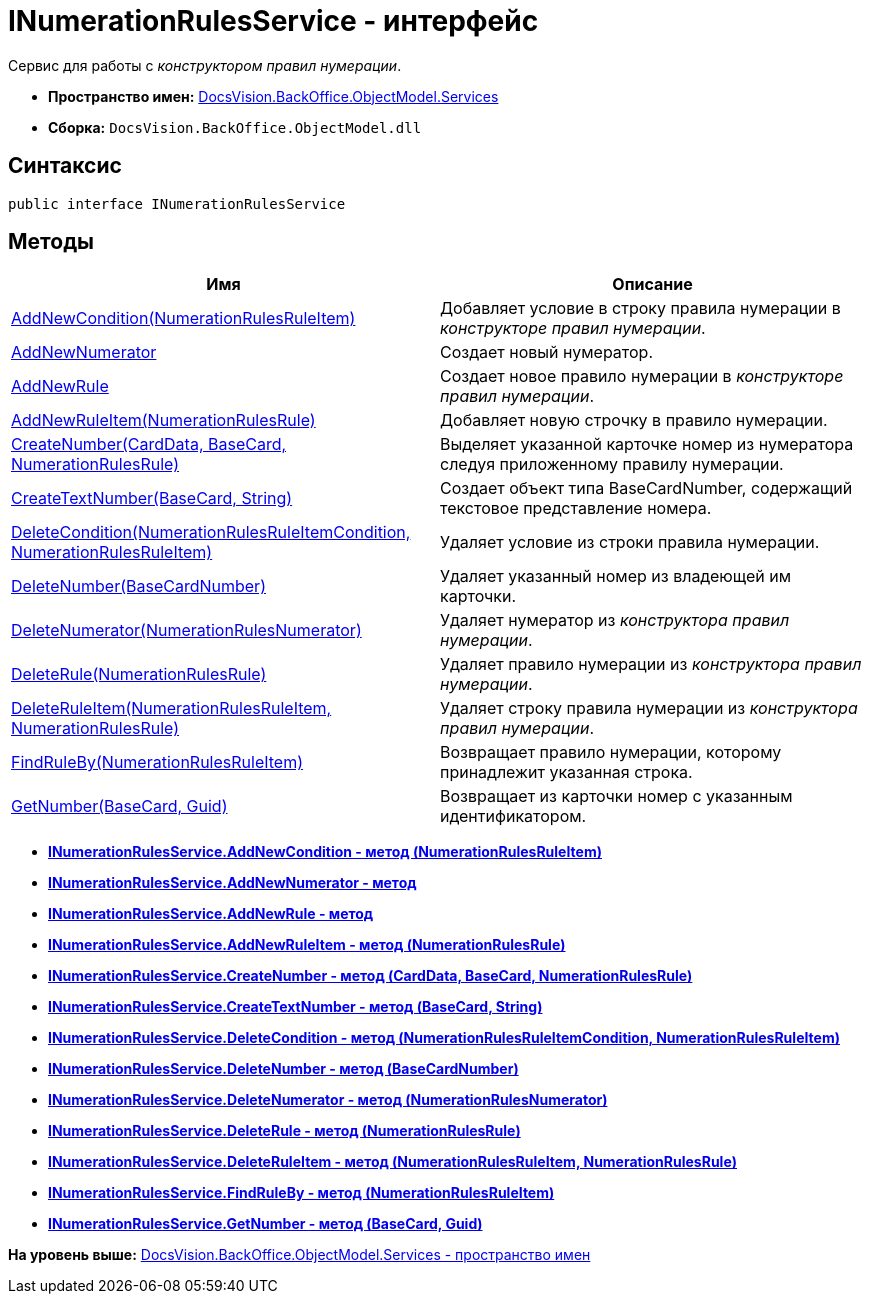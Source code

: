 = INumerationRulesService - интерфейс

Сервис для работы с [.dfn .term]_конструктором правил нумерации_.

* [.keyword]*Пространство имен:* xref:Services_NS.adoc[DocsVision.BackOffice.ObjectModel.Services]
* [.keyword]*Сборка:* [.ph .filepath]`DocsVision.BackOffice.ObjectModel.dll`

== Синтаксис

[source,pre,codeblock,language-csharp]
----
public interface INumerationRulesService
----

== Методы

[cols=",",options="header",]
|===
|Имя |Описание
|xref:INumerationRulesService.AddNewCondition_MT.adoc[AddNewCondition(NumerationRulesRuleItem)] |Добавляет условие в строку правила нумерации в [.dfn .term]_конструкторе правил нумерации_.
|xref:INumerationRulesService.AddNewNumerator_MT.adoc[AddNewNumerator] |Создает новый нумератор.
|xref:INumerationRulesService.AddNewRule_MT.adoc[AddNewRule] |Создает новое правило нумерации в [.dfn .term]_конструкторе правил нумерации_.
|xref:INumerationRulesService.AddNewRuleItem_MT.adoc[AddNewRuleItem(NumerationRulesRule)] |Добавляет новую строчку в правило нумерации.
|xref:INumerationRulesService.CreateNumber_MT.adoc[CreateNumber(CardData, BaseCard, NumerationRulesRule)] |Выделяет указанной карточке номер из нумератора следуя приложенному правилу нумерации.
|xref:INumerationRulesService.CreateTextNumber_MT.adoc[CreateTextNumber(BaseCard, String)] |Создает объект типа [.keyword .apiname]#BaseCardNumber#, содержащий текстовое представление номера.
|xref:INumerationRulesService.DeleteCondition_MT.adoc[DeleteCondition(NumerationRulesRuleItemCondition, NumerationRulesRuleItem)] |Удаляет условие из строки правила нумерации.
|xref:INumerationRulesService.DeleteNumber_MT.adoc[DeleteNumber(BaseCardNumber)] |Удаляет указанный номер из владеющей им карточки.
|xref:INumerationRulesService.DeleteNumerator_MT.adoc[DeleteNumerator(NumerationRulesNumerator)] |Удаляет нумератор из [.dfn .term]_конструктора правил нумерации_.
|xref:INumerationRulesService.DeleteRule_MT.adoc[DeleteRule(NumerationRulesRule)] |Удаляет правило нумерации из [.dfn .term]_конструктора правил нумерации_.
|xref:INumerationRulesService.DeleteRuleItem_MT.adoc[DeleteRuleItem(NumerationRulesRuleItem, NumerationRulesRule)] |Удаляет строку правила нумерации из [.dfn .term]_конструктора правил нумерации_.
|xref:INumerationRulesService.FindRuleBy_MT.adoc[FindRuleBy(NumerationRulesRuleItem)] |Возвращает правило нумерации, которому принадлежит указанная строка.
|xref:INumerationRulesService.GetNumber_MT.adoc[GetNumber(BaseCard, Guid)] |Возвращает из карточки номер с указанным идентификатором.
|===

* *xref:../../../../../api/DocsVision/BackOffice/ObjectModel/Services/INumerationRulesService.AddNewCondition_MT.adoc[INumerationRulesService.AddNewCondition - метод (NumerationRulesRuleItem)]* +
* *xref:../../../../../api/DocsVision/BackOffice/ObjectModel/Services/INumerationRulesService.AddNewNumerator_MT.adoc[INumerationRulesService.AddNewNumerator - метод]* +
* *xref:../../../../../api/DocsVision/BackOffice/ObjectModel/Services/INumerationRulesService.AddNewRule_MT.adoc[INumerationRulesService.AddNewRule - метод]* +
* *xref:../../../../../api/DocsVision/BackOffice/ObjectModel/Services/INumerationRulesService.AddNewRuleItem_MT.adoc[INumerationRulesService.AddNewRuleItem - метод (NumerationRulesRule)]* +
* *xref:../../../../../api/DocsVision/BackOffice/ObjectModel/Services/INumerationRulesService.CreateNumber_MT.adoc[INumerationRulesService.CreateNumber - метод (CardData, BaseCard, NumerationRulesRule)]* +
* *xref:../../../../../api/DocsVision/BackOffice/ObjectModel/Services/INumerationRulesService.CreateTextNumber_MT.adoc[INumerationRulesService.CreateTextNumber - метод (BaseCard, String)]* +
* *xref:../../../../../api/DocsVision/BackOffice/ObjectModel/Services/INumerationRulesService.DeleteCondition_MT.adoc[INumerationRulesService.DeleteCondition - метод (NumerationRulesRuleItemCondition, NumerationRulesRuleItem)]* +
* *xref:../../../../../api/DocsVision/BackOffice/ObjectModel/Services/INumerationRulesService.DeleteNumber_MT.adoc[INumerationRulesService.DeleteNumber - метод (BaseCardNumber)]* +
* *xref:../../../../../api/DocsVision/BackOffice/ObjectModel/Services/INumerationRulesService.DeleteNumerator_MT.adoc[INumerationRulesService.DeleteNumerator - метод (NumerationRulesNumerator)]* +
* *xref:../../../../../api/DocsVision/BackOffice/ObjectModel/Services/INumerationRulesService.DeleteRule_MT.adoc[INumerationRulesService.DeleteRule - метод (NumerationRulesRule)]* +
* *xref:../../../../../api/DocsVision/BackOffice/ObjectModel/Services/INumerationRulesService.DeleteRuleItem_MT.adoc[INumerationRulesService.DeleteRuleItem - метод (NumerationRulesRuleItem, NumerationRulesRule)]* +
* *xref:../../../../../api/DocsVision/BackOffice/ObjectModel/Services/INumerationRulesService.FindRuleBy_MT.adoc[INumerationRulesService.FindRuleBy - метод (NumerationRulesRuleItem)]* +
* *xref:../../../../../api/DocsVision/BackOffice/ObjectModel/Services/INumerationRulesService.GetNumber_MT.adoc[INumerationRulesService.GetNumber - метод (BaseCard, Guid)]* +

*На уровень выше:* xref:../../../../../api/DocsVision/BackOffice/ObjectModel/Services/Services_NS.adoc[DocsVision.BackOffice.ObjectModel.Services - пространство имен]
